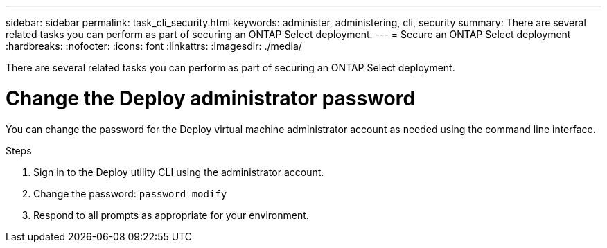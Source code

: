 ---
sidebar: sidebar
permalink: task_cli_security.html
keywords: administer, administering, cli, security
summary: There are several related tasks you can perform as part of securing an ONTAP Select deployment.
---
= Secure an ONTAP Select deployment
:hardbreaks:
:nofooter:
:icons: font
:linkattrs:
:imagesdir: ./media/

[.lead]
There are several related tasks you can perform as part of securing an ONTAP Select deployment.

= Change the Deploy administrator password

You can change the password for the Deploy virtual machine administrator account as needed using the command line interface.

.Steps

. Sign in to the Deploy utility CLI using the administrator account.

. Change the password:
`password modify`

. Respond to all prompts as appropriate for your environment.
